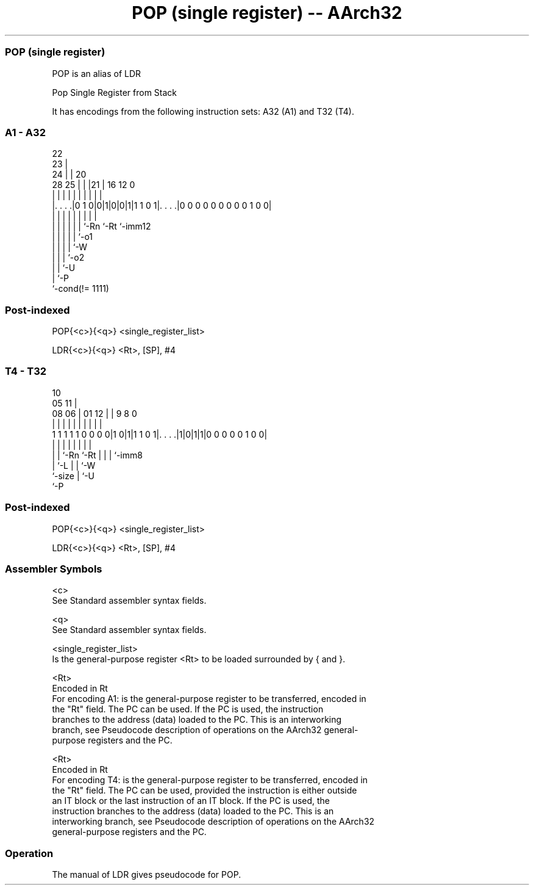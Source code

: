 .nh
.TH "POP (single register) -- AArch32" "7" " "  "alias" "general"
.SS POP (single register)
 POP is an alias of LDR

 Pop Single Register from Stack


It has encodings from the following instruction sets:  A32 (A1) and  T32 (T4).

.SS A1 - A32
 
                     22                                            
                   23 |                                            
                 24 | |  20                                        
         28    25 | | |21 |      16      12                       0
          |     | | | | | |       |       |                       |
  |. . . .|0 1 0|0|1|0|0|1|1 1 0 1|. . . .|0 0 0 0 0 0 0 0 0 1 0 0|
  |             | | | | | |       |       |
  |             | | | | | `-Rn    `-Rt    `-imm12
  |             | | | | `-o1
  |             | | | `-W
  |             | | `-o2
  |             | `-U
  |             `-P
  `-cond(!= 1111)
  
  
 
.SS Post-indexed
 
 POP{<c>}{<q>} <single_register_list>
 
 LDR{<c>}{<q>} <Rt>, [SP], #4
.SS T4 - T32
 
                                                                   
                                             10                    
                         05                11 |                    
                   08  06 |      01      12 | | 9 8               0
                    |   | |       |       | | | | |               |
   1 1 1 1 1 0 0 0 0|1 0|1|1 1 0 1|. . . .|1|0|1|1|0 0 0 0 0 1 0 0|
                    |   | |       |         | | | |
                    |   | `-Rn    `-Rt      | | | `-imm8
                    |   `-L                 | | `-W
                    `-size                  | `-U
                                            `-P
  
  
 
.SS Post-indexed
 
 POP{<c>}{<q>} <single_register_list>
 
 LDR{<c>}{<q>} <Rt>, [SP], #4
 

.SS Assembler Symbols

 <c>
  See Standard assembler syntax fields.

 <q>
  See Standard assembler syntax fields.

 <single_register_list>
  Is the general-purpose register <Rt> to be loaded surrounded by { and }.

 <Rt>
  Encoded in Rt
  For encoding A1: is the general-purpose register to be transferred, encoded in
  the "Rt" field. The PC can be used. If the PC is used, the instruction
  branches to the address (data) loaded to the PC. This is an interworking
  branch, see Pseudocode description of operations on the AArch32 general-
  purpose registers and the PC.

 <Rt>
  Encoded in Rt
  For encoding T4: is the general-purpose register to be transferred, encoded in
  the "Rt" field. The PC can be used, provided the instruction is either outside
  an IT block or the last instruction of an IT block. If the PC is used, the
  instruction branches to the address (data) loaded to the PC. This is an
  interworking branch, see Pseudocode description of operations on the AArch32
  general-purpose registers and the PC.



.SS Operation

 The manual of LDR gives pseudocode for POP.
